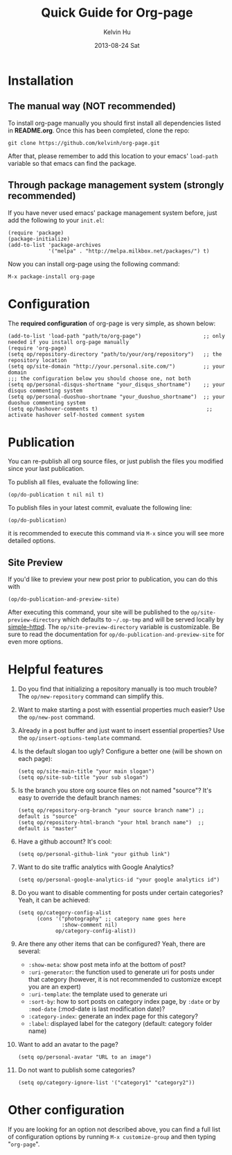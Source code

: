#+TITLE:       Quick Guide for Org-page
#+AUTHOR:      Kelvin Hu
#+EMAIL:       ini.kelvin@gmail.com
#+DATE:        2013-08-24 Sat


* Installation

** The manual way (NOT recommended)

   To install org-page manually you should first install all
   dependencies listed in *README.org*. Once this has been completed,
   clone the repo:

   : git clone https://github.com/kelvinh/org-page.git

   After that, please remember to add this location to your emacs'
   =load-path= variable so that emacs can find the package.

** Through package management system (strongly recommended)

   If you have never used emacs' package management system before,
   just add the following to your =init.el=:

   : (require 'package)
   : (package-initialize)
   : (add-to-list 'package-archives
   :              '("melpa" . "http://melpa.milkbox.net/packages/") t)

   Now you can install org-page using the following command:

   : M-x package-install org-page

* Configuration

  The *required configuration* of org-page is very simple, as shown below:

  : (add-to-list 'load-path "path/to/org-page")                    ;; only needed if you install org-page manually
  : (require 'org-page)
  : (setq op/repository-directory "path/to/your/org/repository")   ;; the repository location
  : (setq op/site-domain "http://your.personal.site.com/")         ;; your domain
  : ;;; the configuration below you should choose one, not both
  : (setq op/personal-disqus-shortname "your_disqus_shortname")    ;; your disqus commenting system
  : (setq op/personal-duoshuo-shortname "your_duoshuo_shortname")  ;; your duoshuo commenting system
  : (setq op/hashover-comments t)                                   ;; activate hashover self-hosted comment system

* Publication

  You can re-publish all org source files, or just publish the files you modified since your last publication.

  To publish all files, evaluate the following line:

  : (op/do-publication t nil nil t)

  To publish files in your latest commit, evaluate the following line:

  : (op/do-publication)

  it is recommended to execute this command via =M-x= since you
  will see more detailed options.

** Site Preview

  If you'd like to preview your new post prior to publication, you can do this with

  : (op/do-publication-and-preview-site)

  After executing this command, your site will be published to the =op/site-preview-directory= which defaults to
  =~/.op-tmp= and will be served locally by [[https://github.com/skeeto/emacs-web-server][simple-httpd]]. The =op/site-preview-directory= variable is
  customizable. Be sure to read the documentation for =op/do-publication-and-preview-site= for even more options.

* Helpful features

  1. Do you find that initializing a repository manually is too much trouble?
     The =op/new-repository= command can simplify this.

  2. Want to make starting a post with essential properties much
     easier? Use the =op/new-post= command.

  3. Already in a post buffer and just want to insert essential
     properties? Use the =op/insert-options-template= command.

  4. Is the default slogan too ugly? Configure a better one (will be shown on each page):

     : (setq op/site-main-title "your main slogan")
     : (setq op/site-sub-title "your sub slogan")

  5. Is the branch you store org source files on not named "source"? It's
     easy to override the default branch names:

     : (setq op/repository-org-branch "your source branch name") ;; default is "source"
     : (setq op/repository-html-branch "your html branch name")  ;; default is "master"

  6. Have a github account? It's cool:

     : (setq op/personal-github-link "your github link")

  7. Want to do site traffic analytics with Google Analytics?

     : (setq op/personal-google-analytics-id "your google analytics id")

  8. Do you want to disable commenting for posts under certain
     categories? Yeah, it can be achieved:

     : (setq op/category-config-alist
     :       (cons '("photography" ;; category name goes here
     :               :show-comment nil)
     :             op/category-config-alist))

  9. Are there any other items that can be configured? Yeah, there are several:

     + =:show-meta=: show post meta info at the bottom of post?
     + =:uri-generator=: the function used to generate uri for posts
       under that category (however, it is not recommended to
       customize except you are an expert)
     + =:uri-template=: the template used to generate uri
     + =:sort-by=: how to sort posts on category index page, by
       =:date= or by =:mod-date=  (:mod-date is last modification date)?
     + =:category-index=: generate an index page for this category?
     + =:label=: displayed label for the category (default: category folder name)

  10. Want to add an avatar to the page?

     : (setq op/personal-avatar "URL to an image")

  11. Do not want to publish some categories?

     : (setq op/category-ignore-list '("category1" "category2"))

* Other configuration

  If you are looking for an option not described above, you can find a full
  list of configuration options by running =M-x customize-group= and then
  typing "=org-page=".
